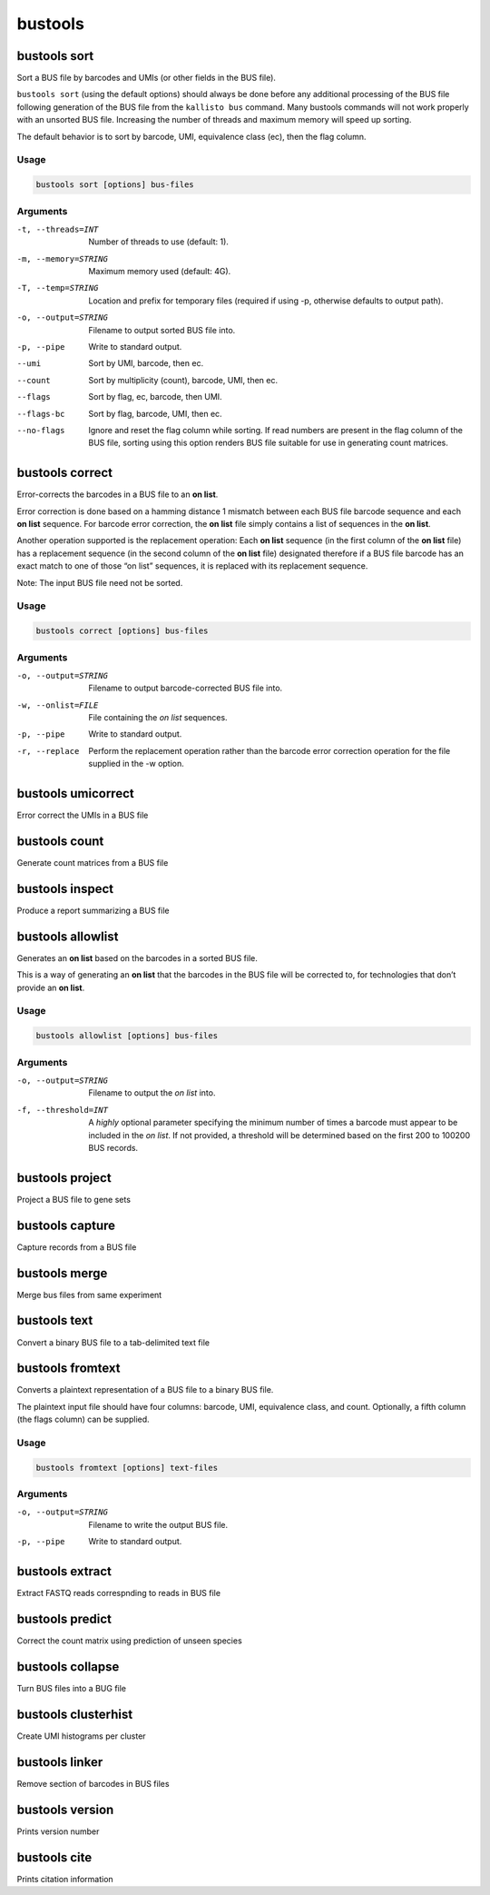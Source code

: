bustools
=============================

bustools sort     
^^^^^^^^^^^^^^^^^^^^       
Sort a BUS file by barcodes and UMIs (or other fields in the BUS file).

``bustools sort`` (using the default options) should always be done before any additional processing of the BUS file following generation of the BUS file from the ``kallisto bus`` command. Many bustools commands will not work properly with an unsorted BUS file. Increasing the number of threads and maximum memory will speed up sorting.

The default behavior is to sort by barcode, UMI, equivalence class (ec), then the flag column.

Usage
.....

.. code-block:: text

   bustools sort [options] bus-files

Arguments
.........

-t, --threads=INT  Number of threads to use (default: 1).

-m, --memory=STRING  Maximum memory used (default: 4G).

-T, --temp=STRING  Location and prefix for temporary files (required if using -p, otherwise defaults to output path).

-o, --output=STRING  Filename to output sorted BUS file into.

-p, --pipe  Write to standard output.

--umi  Sort by UMI, barcode, then ec.

--count  Sort by multiplicity (count), barcode, UMI, then ec.

--flags  Sort by flag, ec, barcode, then UMI.

--flags-bc  Sort by flag, barcode, UMI, then ec.

--no-flags  Ignore and reset the flag column while sorting. If read numbers are present in the flag column of the BUS file, sorting using this option renders BUS file suitable for use in generating count matrices.




bustools correct    
^^^^^^^^^^^^^^^^^^^^    
Error-corrects the barcodes in a BUS file to an **on list**.

Error correction is done based on a hamming distance 1 mismatch between each BUS file barcode sequence and each **on list** sequence. For barcode error correction, the **on list** file simply contains a list of sequences in the **on list**.

Another operation supported is the replacement operation: Each **on list** sequence (in the first column of the **on list** file) has a replacement sequence (in the second column of the **on list** file) designated therefore if a BUS file barcode has an exact match to one of those “on list” sequences, it is replaced with its replacement sequence.

Note: The input BUS file need not be sorted.

Usage
.....

.. code-block:: text

   bustools correct [options] bus-files

Arguments
.........


-o, --output=STRING  Filename to output barcode-corrected BUS file into.

-w, --onlist=FILE  File containing the *on list* sequences.

-p, --pipe  Write to standard output.

-r, --replace  Perform the replacement operation rather than the barcode error correction operation for the file supplied in the -w option.


bustools umicorrect      
^^^^^^^^^^^^^^^^^^^^
Error correct the UMIs in a BUS file

bustools count           
^^^^^^^^^^^^^^^^^^^^
Generate count matrices from a BUS file

bustools inspect     
^^^^^^^^^^^^^^^^^^^^
Produce a report summarizing a BUS file

bustools allowlist
^^^^^^^^^^^^^^^^^^^^
Generates an **on list** based on the barcodes in a sorted BUS file.

This is a way of generating an **on list** that the barcodes in the BUS file will be corrected to, for technologies that don’t provide an **on list**.

Usage
.....

.. code-block:: text

   bustools allowlist [options] bus-files

Arguments
.........


-o, --output=STRING  Filename to output the *on list* into.

-f, --threshold=INT  A *highly* optional parameter specifying the minimum number of times a barcode must appear to be included in the *on list*. If not provided, a threshold will be determined based on the first 200 to 100200 BUS records.


bustools project        
^^^^^^^^^^^^^^^^^^^^
Project a BUS file to gene sets

bustools capture         
^^^^^^^^^^^^^^^^^^^^
Capture records from a BUS file

bustools merge           
^^^^^^^^^^^^^^^^^^^^
Merge bus files from same experiment

bustools text            
^^^^^^^^^^^^^^^^^^^^
Convert a binary BUS file to a tab-delimited text file

bustools fromtext            
^^^^^^^^^^^^^^^^^^^^
Converts a plaintext representation of a BUS file to a binary BUS file.

The plaintext input file should have four columns: barcode, UMI, equivalence class, and count. Optionally, a fifth column (the flags column) can be supplied.

Usage
.....

.. code-block:: text

   bustools fromtext [options] text-files

Arguments
.........


-o, --output=STRING  Filename to write the output BUS file.

-p, --pipe  Write to standard output.

bustools extract         
^^^^^^^^^^^^^^^^^^^^
Extract FASTQ reads correspnding to reads in BUS file

bustools predict         
^^^^^^^^^^^^^^^^^^^^
Correct the count matrix using prediction of unseen species

bustools collapse        
^^^^^^^^^^^^^^^^^^^^
Turn BUS files into a BUG file

bustools clusterhist     
^^^^^^^^^^^^^^^^^^^^
Create UMI histograms per cluster

bustools linker          
^^^^^^^^^^^^^^^^^^^^
Remove section of barcodes in BUS files

bustools version         
^^^^^^^^^^^^^^^^^^^^
Prints version number

bustools cite    
^^^^^^^^^^^^^^^^^^^^
Prints citation information
